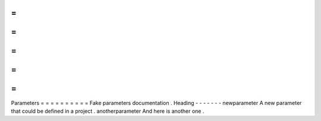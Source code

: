 =
=
=
=
=
=
=
=
=
=
Parameters
=
=
=
=
=
=
=
=
=
=
Fake
parameters
documentation
.
Heading
-
-
-
-
-
-
-
newparameter
A
new
parameter
that
could
be
defined
in
a
project
.
anotherparameter
And
here
is
another
one
.
